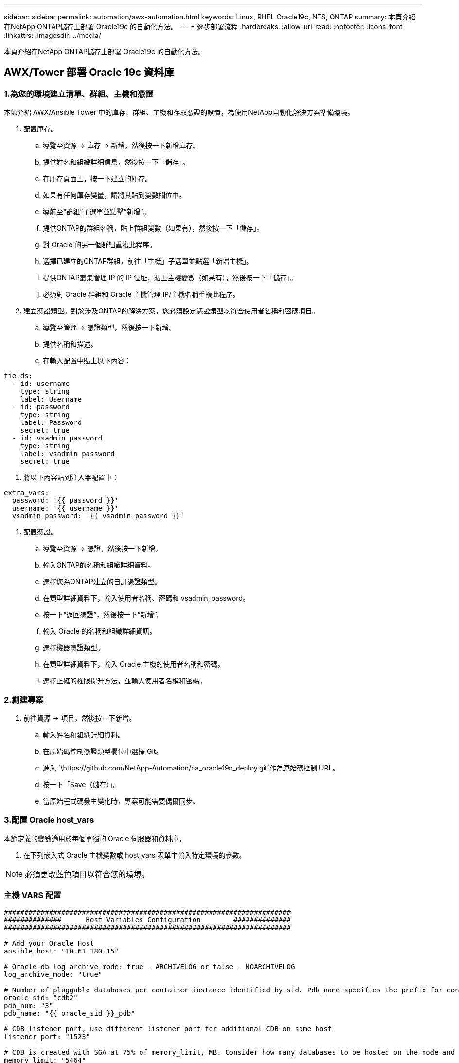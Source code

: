 ---
sidebar: sidebar 
permalink: automation/awx-automation.html 
keywords: Linux, RHEL Oracle19c, NFS, ONTAP 
summary: 本頁介紹在NetApp ONTAP儲存上部署 Oracle19c 的自動化方法。 
---
= 逐步部署流程
:hardbreaks:
:allow-uri-read: 
:nofooter: 
:icons: font
:linkattrs: 
:imagesdir: ../media/


[role="lead"]
本頁介紹在NetApp ONTAP儲存上部署 Oracle19c 的自動化方法。



== AWX/Tower 部署 Oracle 19c 資料庫



=== 1.為您的環境建立清單、群組、主機和憑證

本節介紹 AWX/Ansible Tower 中的庫存、群組、主機和存取憑證的設置，為使用NetApp自動化解決方案準備環境。

. 配置庫存。
+
.. 導覽至資源 → 庫存 → 新增，然後按一下新增庫存。
.. 提供姓名和組織詳細信息，然後按一下「儲存」。
.. 在庫存頁面上，按一下建立的庫存。
.. 如果有任何庫存變量，請將其貼到變數欄位中。
.. 導航至“群組”子選單並點擊“新增”。
.. 提供ONTAP的群組名稱，貼上群組變數（如果有），然後按一下「儲存」。
.. 對 Oracle 的另一個群組重複此程序。
.. 選擇已建立的ONTAP群組，前往「主機」子選單並點選「新增主機」。
.. 提供ONTAP叢集管理 IP 的 IP 位址，貼上主機變數（如果有），然後按一下「儲存」。
.. 必須對 Oracle 群組和 Oracle 主機管理 IP/主機名稱重複此程序。


. 建立憑證類型。對於涉及ONTAP的解決方案，您必須設定憑證類型以符合使用者名稱和密碼項目。
+
.. 導覽至管理 → 憑證類型，然後按一下新增。
.. 提供名稱和描述。
.. 在輸入配置中貼上以下內容：




[source, cli]
----
fields:
  - id: username
    type: string
    label: Username
  - id: password
    type: string
    label: Password
    secret: true
  - id: vsadmin_password
    type: string
    label: vsadmin_password
    secret: true
----
. 將以下內容貼到注入器配置中：


[source, cli]
----
extra_vars:
  password: '{{ password }}'
  username: '{{ username }}'
  vsadmin_password: '{{ vsadmin_password }}'
----
. 配置憑證。
+
.. 導覽至資源 → 憑證，然後按一下新增。
.. 輸入ONTAP的名稱和組織詳細資料。
.. 選擇您為ONTAP建立的自訂憑證類型。
.. 在類型詳細資料下，輸入使用者名稱、密碼和 vsadmin_password。
.. 按一下“返回憑證”，然後按一下“新增”。
.. 輸入 Oracle 的名稱和組織詳細資訊。
.. 選擇機器憑證類型。
.. 在類型詳細資料下，輸入 Oracle 主機的使用者名稱和密碼。
.. 選擇正確的權限提升方法，並輸入使用者名稱和密碼。






=== 2.創建專案

. 前往資源 → 項目，然後按一下新增。
+
.. 輸入姓名和組織詳細資料。
.. 在原始碼控制憑證類型欄位中選擇 Git。
.. 進入 `\https://github.com/NetApp-Automation/na_oracle19c_deploy.git`作為原始碼控制 URL。
.. 按一下「Save（儲存）」。
.. 當原始程式碼發生變化時，專案可能需要偶爾同步。






=== 3.配置 Oracle host_vars

本節定義的變數適用於每個單獨的 Oracle 伺服器和資料庫。

. 在下列嵌入式 Oracle 主機變數或 host_vars 表單中輸入特定環境的參數。



NOTE: 必須更改藍色項目以符合您的環境。



=== 主機 VARS 配置

[source, shell]
----
######################################################################
##############      Host Variables Configuration        ##############
######################################################################

# Add your Oracle Host
ansible_host: "10.61.180.15"

# Oracle db log archive mode: true - ARCHIVELOG or false - NOARCHIVELOG
log_archive_mode: "true"

# Number of pluggable databases per container instance identified by sid. Pdb_name specifies the prefix for container database naming in this case cdb2_pdb1, cdb2_pdb2, cdb2_pdb3
oracle_sid: "cdb2"
pdb_num: "3"
pdb_name: "{{ oracle_sid }}_pdb"

# CDB listener port, use different listener port for additional CDB on same host
listener_port: "1523"

# CDB is created with SGA at 75% of memory_limit, MB. Consider how many databases to be hosted on the node and how much ram to be allocated to each DB. The grand total SGA should not exceed 75% available RAM on node.
memory_limit: "5464"

# Set "em_configuration: DBEXPRESS" to install enterprise manager express and choose a unique port from 5500 to 5599 for each sid on the host.
# Leave them black if em express is not installed.
em_configuration: "DBEXPRESS"
em_express_port: "5501"

# {{groups.oracle[0]}} represents first Oracle DB server as defined in Oracle hosts group [oracle]. For concurrent multiple Oracle DB servers deployment, [0] will be incremented for each additional DB server. For example,  {{groups.oracle[1]}}" represents DB server 2, "{{groups.oracle[2]}}" represents DB server 3 ... As a good practice and the default, minimum three volumes is allocated to a DB server with corresponding /u01, /u02, /u03 mount points, which store oracle binary, oracle data, and oracle recovery files respectively. Additional volumes can be added by click on "More NFS volumes" but the number of volumes allocated to a DB server must match with what is defined in global vars file by volumes_nfs parameter, which dictates how many volumes are to be created for each DB server.
host_datastores_nfs:
  - {vol_name: "{{groups.oracle[0]}}_u01", aggr_name: "aggr01_node01", lif: "172.21.94.200", size: "25"}
  - {vol_name: "{{groups.oracle[0]}}_u02", aggr_name: "aggr01_node01", lif: "172.21.94.200", size: "25"}
  - {vol_name: "{{groups.oracle[0]}}_u03", aggr_name: "aggr01_node01", lif: "172.21.94.200", size: "25"}
----
. 在藍色欄位中填寫所有變數。
. 完成變數輸入後，按一下表單上的複製按鈕，複製所有要傳輸到 AWX 或 Tower 的變數。
. 導覽回 AWX 或 Tower，前往資源 → 主機，然後選擇並開啟 Oracle 伺服器設定頁面。
. 在“詳細資料”標籤下，按一下“編輯”，然後將步驟 1 中複製的變數貼上到 YAML 標籤下的“變數”欄位中。
. 按一下「Save（儲存）」。
. 對系統中的任何其他 Oracle 伺服器重複此程序。




=== 4.配置全域變數

本節定義的變數適用於所有 Oracle 主機、資料庫和ONTAP叢集。

. 在以下嵌入式全域變數或 vars 形式中輸入特定於環境的參數。



NOTE: 必須更改藍色項目以符合您的環境。

[source, shell]
----
#######################################################################
###### Oracle 19c deployment global user configuration variables ######
######  Consolidate all variables from ontap, linux and oracle   ######
#######################################################################

###########################################
### Ontap env specific config variables ###
###########################################

#Inventory group name
#Default inventory group name - 'ontap'
#Change only if you are changing the group name either in inventory/hosts file or in inventory groups in case of AWX/Tower
hosts_group: "ontap"

#CA_signed_certificates (ONLY CHANGE to 'true' IF YOU ARE USING CA SIGNED CERTIFICATES)
ca_signed_certs: "false"

#Names of the Nodes in the ONTAP Cluster
nodes:
 - "AFF-01"
 - "AFF-02"

#Storage VLANs
#Add additional rows for vlans as necessary
storage_vlans:
   - {vlan_id: "203", name: "infra_NFS", protocol: "NFS"}
More Storage VLANsEnter Storage VLANs details

#Details of the Data Aggregates that need to be created
#If Aggregate creation takes longer, subsequent tasks of creating volumes may fail.
#There should be enough disks already zeroed in the cluster, otherwise aggregate create will zero the disks and will take long time
data_aggregates:
  - {aggr_name: "aggr01_node01"}
  - {aggr_name: "aggr01_node02"}

#SVM name
svm_name: "ora_svm"

# SVM Management LIF Details
svm_mgmt_details:
  - {address: "172.21.91.100", netmask: "255.255.255.0", home_port: "e0M"}

# NFS storage parameters when data_protocol set to NFS. Volume named after Oracle hosts name identified by mount point as follow for oracle DB server 1. Each mount point dedicates to a particular Oracle files: u01 - Oracle binary, u02 - Oracle data, u03 - Oracle redo. Add additional volumes by click on "More NFS volumes" and also add the volumes list to corresponding host_vars as host_datastores_nfs variable. For multiple DB server deployment, additional volumes sets needs to be added for additional DB server. Input variable "{{groups.oracle[1]}}_u01", "{{groups.oracle[1]}}_u02", and "{{groups.oracle[1]}}_u03" as vol_name for second DB server. Place volumes for multiple DB servers alternatingly between controllers for balanced IO performance, e.g. DB server 1 on controller node1, DB server 2 on controller node2 etc. Make sure match lif address with controller node.

volumes_nfs:
  - {vol_name: "{{groups.oracle[0]}}_u01", aggr_name: "aggr01_node01", lif: "172.21.94.200", size: "25"}
  - {vol_name: "{{groups.oracle[0]}}_u02", aggr_name: "aggr01_node01", lif: "172.21.94.200", size: "25"}
  - {vol_name: "{{groups.oracle[0]}}_u03", aggr_name: "aggr01_node01", lif: "172.21.94.200", size: "25"}

#NFS LIFs IP address and netmask

nfs_lifs_details:
  - address: "172.21.94.200" #for node-1
    netmask: "255.255.255.0"
  - address: "172.21.94.201" #for node-2
    netmask: "255.255.255.0"

#NFS client match

client_match: "172.21.94.0/24"

###########################################
### Linux env specific config variables ###
###########################################

#NFS Mount points for Oracle DB volumes

mount_points:
  - "/u01"
  - "/u02"
  - "/u03"

# Up to 75% of node memory size divided by 2mb. Consider how many databases to be hosted on the node and how much ram to be allocated to each DB.
# Leave it blank if hugepage is not configured on the host.

hugepages_nr: "1234"

# RedHat subscription username and password

redhat_sub_username: "xxx"
redhat_sub_password: "xxx"

####################################################
### DB env specific install and config variables ###
####################################################

db_domain: "your.domain.com"

# Set initial password for all required Oracle passwords. Change them after installation.

initial_pwd_all: "netapp123"
----
. 在藍色欄位中填寫所有變數。
. 完成變數輸入後，點選表單上的複製按鈕，將所有要傳輸到 AWX 或 Tower 的變數複製到下列作業範本中。




=== 5.配置並啟動作業範本。

. 建立作業模板。
+
.. 導覽至資源 → 範本 → 新增，然後按一下新增作業範本。
.. 輸入名稱和描述
.. 選擇作業類型；運行根據劇本配置系統，檢查執行劇本的試運行而不實際配置系統。
.. 為劇本選擇相應的庫存、項目、劇本和憑證。
.. 選擇 all_playbook.yml 作為要執行的預設劇本。
.. 將從步驟 4 複製的全域變數貼上到 YAML 標籤下的範本變數欄位中。
.. 勾選「作業標籤」欄位中的「啟動時提示」複選框。
.. 按一下「Save（儲存）」。


. 啟動作業模板。
+
.. 導航至資源 → 範本。
.. 按一下所需的模板，然後按一下啟動。
.. 啟動時提示輸入作業標籤時，輸入 requirements_config。您可能需要按一下 requirements_config 下方的「建立作業標籤」行來輸入作業標籤。





NOTE: requirements_config 確保您擁有正確的程式庫來執行其他角色。

. 按一下“下一步”，然後按一下“啟動”以開始作業。
. 按一下檢視 → 作業來監控作業輸出和進度。
. 啟動時提示輸入作業標籤時，輸入 ontap_config。您可能需要點擊 ontap_config 正下方的建立「作業標籤」行來輸入作業標籤。
. 按一下“下一步”，然後按一下“啟動”以開始作業。
. 點選查看 → 作業來監控作業輸出和進度
. ontap_config 角色完成後，再次為 linux_config 執行此程序。
. 導航至資源 → 範本。
. 選擇所需的模板，然後按一下啟動。
. 當啟動時提示在 linux_config 中輸入作業標籤類型時，您可能需要選擇 linux_config 正下方的建立「作業標籤」行來輸入作業標籤。
. 按一下“下一步”，然後按一下“啟動”以開始作業。
. 選擇檢視 → 作業來監控作業輸出和進度。
. linux_config 角色完成後，再次為 oracle_config 執行此程序。
. 前往資源 → 模板。
. 選擇所需的模板，然後按一下啟動。
. 啟動時提示輸入作業標籤時，請輸入 oracle_config。您可能需要選擇 oracle_config 正下方的建立「作業標籤」行來輸入作業標籤。
. 按一下“下一步”，然後按一下“啟動”以開始作業。
. 選擇檢視 → 作業來監控作業輸出和進度。




=== 6.在同一 Oracle 主機上部署附加資料庫

劇本的 Oracle 部分每次執行都會在 Oracle 伺服器上建立一個 Oracle 容器資料庫。若要在同一伺服器上建立其他容器資料庫，請完成下列步驟。

. 修改 host_vars 變數。
+
.. 返回步驟 2 - 設定 Oracle host_vars。
.. 將 Oracle SID 變更為不同的命名字串。
.. 將偵聽器連接埠變更為不同的號碼。
.. 如果您正在安裝 EM Express，請將 EM Express 連接埠變更為其他號碼。
.. 將修改後的主機變數複製並貼上到「主機配置詳細資料」標籤中的「Oracle 主機變數」欄位。


. 僅使用 oracle_config 標籤啟動部署作業範本。
. 以oracle用戶登入Oracle伺服器，執行以下命令：
+
[source, cli]
----
ps -ef | grep ora
----
+

NOTE: 如果安裝如預期完成且 Oracle DB 已啟動，這將列出 Oracle 進程

. 登入資料庫，檢查資料庫配置設定和使用以下命令集建立的 PDB。
+
[source, cli]
----
[oracle@localhost ~]$ sqlplus / as sysdba

SQL*Plus: Release 19.0.0.0.0 - Production on Thu May 6 12:52:51 2021
Version 19.8.0.0.0

Copyright (c) 1982, 2019, Oracle.  All rights reserved.

Connected to:
Oracle Database 19c Enterprise Edition Release 19.0.0.0.0 - Production
Version 19.8.0.0.0

SQL>

SQL> select name, log_mode from v$database;
NAME      LOG_MODE
--------- ------------
CDB2      ARCHIVELOG

SQL> show pdbs

    CON_ID CON_NAME                       OPEN MODE  RESTRICTED
---------- ------------------------------ ---------- ----------
         2 PDB$SEED                       READ ONLY  NO
         3 CDB2_PDB1                      READ WRITE NO
         4 CDB2_PDB2                      READ WRITE NO
         5 CDB2_PDB3                      READ WRITE NO

col svrname form a30
col dirname form a30
select svrname, dirname, nfsversion from v$dnfs_servers;

SQL> col svrname form a30
SQL> col dirname form a30
SQL> select svrname, dirname, nfsversion from v$dnfs_servers;

SVRNAME                        DIRNAME                        NFSVERSION
------------------------------ ------------------------------ ----------------
172.21.126.200                 /rhelora03_u02                 NFSv3.0
172.21.126.200                 /rhelora03_u03                 NFSv3.0
172.21.126.200                 /rhelora03_u01                 NFSv3.0
----
+
這證實 dNFS 運作正常。

. 使用下列命令透過監聽器連接到資料庫來檢查 Oracle 監聽器配置。變更為適當的監聽連接埠和資料庫服務名稱。
+
[source, cli]
----
[oracle@localhost ~]$ sqlplus system@//localhost:1523/cdb2_pdb1.cie.netapp.com

SQL*Plus: Release 19.0.0.0.0 - Production on Thu May 6 13:19:57 2021
Version 19.8.0.0.0

Copyright (c) 1982, 2019, Oracle.  All rights reserved.

Enter password:
Last Successful login time: Wed May 05 2021 17:11:11 -04:00

Connected to:
Oracle Database 19c Enterprise Edition Release 19.0.0.0.0 - Production
Version 19.8.0.0.0

SQL> show user
USER is "SYSTEM"
SQL> show con_name
CON_NAME
CDB2_PDB1
----
+
這證實 Oracle 監聽器正常運作。





=== 去哪裡尋求協助？

如果您需要工具包的協助，請加入link:https://netapppub.slack.com/archives/C021R4WC0LC["NetApp解決方案自動化社群支援 Slack 頻道"]並尋找解決方案自動化管道來發布您的問題或詢問。
